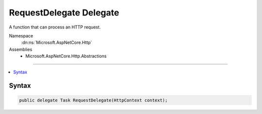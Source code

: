 

RequestDelegate Delegate
========================






A function that can process an HTTP request.


Namespace
    :dn:ns:`Microsoft.AspNetCore.Http`
Assemblies
    * Microsoft.AspNetCore.Http.Abstractions

----

.. contents::
   :local:









Syntax
------

.. code-block:: csharp

    public delegate Task RequestDelegate(HttpContext context);








.. dn:delegate:: Microsoft.AspNetCore.Http.RequestDelegate
    :hidden:

.. dn:delegate:: Microsoft.AspNetCore.Http.RequestDelegate

